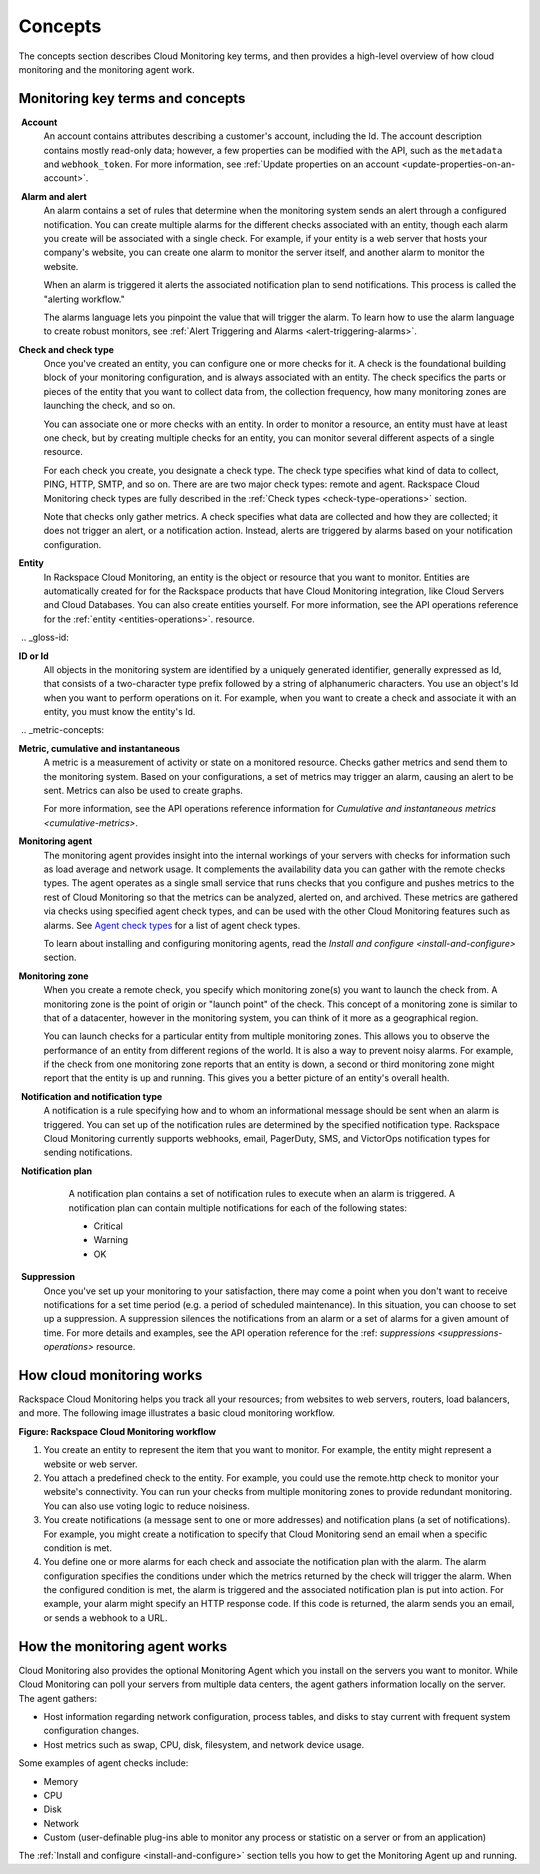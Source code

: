 .. _concepts: 

Concepts
-----------


The concepts section describes Cloud Monitoring key terms, and then
provides a high-level overview of how cloud monitoring and the
monitoring agent work.


.. _key-terms-and-concepts:

Monitoring key terms and concepts
~~~~~~~~~~~~~~~~~~~~~~~~~~~~~~~~~~

.. _account-def:

 **Account**
    An account contains attributes describing a customer's account,
    including the Id. The account description contains mostly read-only
    data; however, a few properties can be modified with the API, such
    as the ``metadata`` and ``webhook_token``. For more information, see
    :ref:`Update properties on an account <update-properties-on-an-account>`.
    
.. _alarm-and-alerts-def: 

 **Alarm and alert**
    An alarm contains a set of rules that determine when the monitoring
    system sends an alert through a configured notification. You can
    create multiple alarms for the different checks associated with an
    entity, though each alarm you create will be associated with a
    single check. For example, if your entity is a web server that hosts
    your company's website, you can create one alarm to monitor the
    server itself, and another alarm to monitor the website.

    When an alarm is triggered it alerts the associated notification
    plan to send notifications. This process is called the "alerting
    workflow."

    The alarms language lets you pinpoint the value that will trigger
    the alarm. To learn how to use the alarm language to create robust
    monitors, see :ref:`Alert Triggering and Alarms <alert-triggering-alarms>`.

.. _check-and-check-types-def:

**Check and check type**
    Once you've created an entity, you can configure one or more checks
    for it. A check is the foundational building block of your
    monitoring configuration, and is always associated with an entity.
    The check specifics the parts or pieces of the entity that you want
    to collect data from, the collection frequency, how many monitoring
    zones are launching the check, and so on.

    You can associate one or more checks with an entity. In order to
    monitor a resource, an entity must have at least one check, but by
    creating multiple checks for an entity, you can monitor several
    different aspects of a single resource.

    For each check you create, you designate a check type. The check
    type specifies what kind of data to collect, PING, HTTP, SMTP, and
    so on. There are are two major check types: remote and agent.
    Rackspace Cloud Monitoring check types are fully described in the
    :ref:`Check types <check-type-operations>` section.

    Note that checks only gather metrics. A check specifies what data
    are collected and how they are collected; it does not trigger an
    alert, or a notification action. Instead, alerts are triggered by
    alarms based on your notification configuration.

.. _entity-concept:
 
**Entity**
    In Rackspace Cloud Monitoring, an entity is the object or resource
    that you want to monitor. Entities are automatically created for for
    the Rackspace products that have Cloud Monitoring integration, like
    Cloud Servers and Cloud Databases. You can also create entities
    yourself. For more information, see the API operations reference for the 
    :ref:`entity <entities-operations>`. 
    resource.
    
 .. _gloss-id:
 
**ID or Id**
    All objects in the monitoring system are identified by a uniquely
    generated identifier, generally expressed as Id, that consists of a
    two-character type prefix followed by a string of alphanumeric
    characters. You use an object's Id when you want to perform
    operations on it. For example, when you want to create a check and
    associate it with an entity, you must know the entity's Id.

 .. _metric-concepts:
 
**Metric, cumulative and instantaneous**
    A metric is a measurement of activity or state on a monitored
    resource. Checks gather metrics and send them to the monitoring
    system. Based on your configurations, a set of metrics may trigger
    an alarm, causing an alert to be sent. Metrics can also be used to
    create graphs.

    For more information, see the API operations reference information for 
    `Cumulative and instantaneous metrics <cumulative-metrics>`.

.. _monitoring-agent-concept:
  
**Monitoring agent**
    The monitoring agent provides insight into the internal workings of
    your servers with checks for information such as load average and
    network usage. It complements the availability data you can gather
    with the remote checks types. The agent operates as a single small
    service that runs checks that you configure and pushes metrics to
    the rest of Cloud Monitoring so that the metrics can be analyzed,
    alerted on, and archived. These metrics are gathered via checks
    using specified agent check types, and can be used with the other
    Cloud Monitoring features such as alarms. See `Agent check
    types <check-type-operations>`_ for a list of agent check types.

    To learn about installing and configuring monitoring agents, read the 
    `Install and configure <install-and-configure>` section.

.. _zones:
 
**Monitoring zone**
    When you create a remote check, you specify which monitoring zone(s)
    you want to launch the check from. A monitoring zone is the point of
    origin or "launch point" of the check. This concept of a monitoring
    zone is similar to that of a datacenter, however in the monitoring
    system, you can think of it more as a geographical region.

    You can launch checks for a particular entity from multiple monitoring zones. This 
    allows you to observe the performance of an entity from different regions of the 
    world. It is also a way to prevent noisy alarms. For example, if the check from one 
    monitoring zone reports that an entity is down, a second or third monitoring
    zone might report that the entity is up and running. This gives you a better picture 
    of an entity's overall health.
    
.. _notification-and-notification-types:

 **Notification and notification type**
    A notification is a rule specifying how and to whom an informational
    message should be sent when an alarm is triggered. You can set up
    of the notification rules are determined by the specified
    notification type. Rackspace Cloud Monitoring currently supports
    webhooks, email, PagerDuty, SMS, and VictorOps notification types
    for sending notifications.

.. _notify-plan-def:

 **Notification plan**
    A notification plan contains a set of notification rules to execute
    when an alarm is triggered. A notification plan can contain multiple
    notifications for each of the following states:

    -  Critical

    -  Warning

    -  OK
    
 .. _gloss-suppress:   

 **Suppression**
    Once you've set up your monitoring to your satisfaction, there may
    come a point when you don't want to receive notifications for a set
    time period (e.g. a period of scheduled maintenance). In this
    situation, you can choose to set up a suppression. A suppression
    silences the notifications from an alarm or a set of alarms for a
    given amount of time. For more details and examples, see the API operation 
    reference for the :ref: `suppressions <suppressions-operations>` resource.



.. _how-cloud-monitoring-works:

How cloud monitoring works
~~~~~~~~~~~~~~~~~~~~~~~~~~~~~

Rackspace Cloud Monitoring helps you track all your resources; from
websites to web servers, routers, load balancers, and more. The
following image illustrates a basic cloud monitoring workflow.

 
**Figure: Rackspace Cloud Monitoring workflow**

.. image::  _images/Rackspace_monitor_svc_image6.png
    :alt: Rackspace Cloud Monitoring workflow

#. You create an entity to represent the item that you want to monitor.
   For example, the entity might represent a website or web server.

#. You attach a predefined check to the entity. For example, you could
   use the remote.http check to monitor your website's connectivity. You
   can run your checks from multiple monitoring zones to provide
   redundant monitoring. You can also use voting logic to reduce
   noisiness.

#. You create notifications (a message sent to one or more addresses)
   and notification plans (a set of notifications). For example, you
   might create a notification to specify that Cloud Monitoring send an
   email when a specific condition is met.

#. You define one or more alarms for each check and associate the
   notification plan with the alarm. The alarm configuration specifies
   the conditions under which the metrics returned by the check will
   trigger the alarm. When the configured condition is met, the alarm is
   triggered and the associated notification plan is put into action.
   For example, your alarm might specify an HTTP response code. If this
   code is returned, the alarm sends you an email, or sends a webhook to
   a URL.


 .. _agent-works:   
 
How the monitoring agent works
~~~~~~~~~~~~~~~~~~~~~~~~~~~~~~~~~~

Cloud Monitoring also provides the optional Monitoring Agent which you
install on the servers you want to monitor. While Cloud Monitoring can
poll your servers from multiple data centers, the agent gathers
information locally on the server. The agent gathers:

-  Host information regarding network configuration, process tables, and
   disks to stay current with frequent system configuration changes.

-  Host metrics such as swap, CPU, disk, filesystem, and network device
   usage.

Some examples of agent checks include:

-  Memory

-  CPU

-  Disk

-  Network

-  Custom (user-definable plug-ins able to monitor any process or
   statistic on a server or from an application)

The :ref:`Install and configure <install-and-configure>` section tells you how 
to get the Monitoring Agent up and running.
